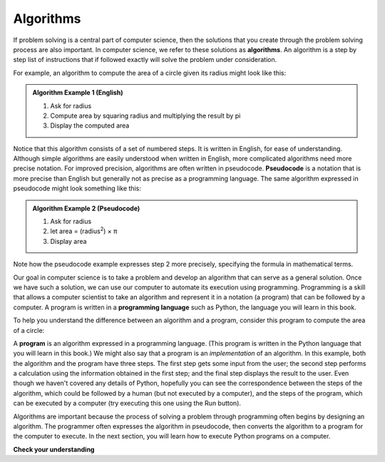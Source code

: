 ..  Copyright (C)  Brad Miller, David Ranum, Jeffrey Elkner, Peter Wentworth, Allen B. Downey, Chris
    Meyers, and Dario Mitchell.  Permission is granted to copy, distribute
    and/or modify this document under the terms of the GNU Free Documentation
    License, Version 1.3 or any later version published by the Free Software
    Foundation; with Invariant Sections being Forward, Prefaces, and
    Contributor List, no Front-Cover Texts, and no Back-Cover Texts.  A copy of
    the license is included in the section entitled "GNU Free Documentation
    License".

.. qnum::
   :prefix: intro-2-
   :start: 1

.. index:: programming language, algorithm, pseudocode,
           program

Algorithms
----------
           
If problem solving is a central part of computer science, then the solutions that you create through
the problem solving process are also important.  In computer science, we refer to these solutions
as **algorithms**.  An algorithm is a step by step list of instructions that if followed exactly will solve the problem under consideration.

For example, an algorithm to compute the area of a circle given its radius might look like this:

.. admonition:: Algorithm Example 1 (English)

    1. Ask for radius 
    2. Compute area by squaring radius and multiplying the result by pi
    3. Display the computed area 

Notice that this algorithm consists of a set of numbered steps. It is written in English, for ease of 
understanding. Although simple algorithms are easily understood when written in English, more complicated
algorithms need more precise notation. For improved precision, algorithms are often written in pseudocode. **Pseudocode** is
a notation that is more precise than English but generally not as precise as a programming language.
The same algorithm expressed in pseudocode might look something like this:

.. admonition:: Algorithm Example 2 (Pseudocode)

    1. Ask for radius 
    2. let area = (radius\ :sup:`2`) × π
    3. Display area 

Note how the pseudocode example expresses step 2 more precisely, specifying the formula in mathematical
terms.

Our goal in computer science is to take a problem and develop an algorithm that can serve as a general solution.  
Once we have such a solution, we can use our computer to automate its execution using programming. 
Programming is a skill that allows a computer scientist to take an algorithm and represent it in
a notation (a program) that can be followed by a computer.  A program is written in a **programming language**
such as Python, the language you will learn in this book.

To help you understand the difference between an algorithm and a program, consider this program to compute
the area of a circle:

.. activecode:: alg_impl
   :nocodelens:

   radius = int(input("Enter the radius:"))
   area = (radius * radius) * 3.1415
   print("The area of a circle with radius", radius, "is:", area)

A **program** is an algorithm expressed in a programming language. (This program is
written in the Python language that you will learn in this book.) We might also say
that a program is an *implementation* of an algorithm. In this example, both the
algorithm and the program have three steps. The first step gets some input from
the user; the second step performs a calculation using the information obtained
in the first step; and the final step displays the result to the user. Even
though we haven't covered any details of Python, hopefully you can see the
correspondence between the steps of the algorithm, which could be followed by a
human (but not executed by a computer), and the steps of the program, which can
be executed by a computer (try executing this one using the Run button).

Algorithms are important because the process of solving a problem through programming often begins
by designing an algorithm. The programmer often expresses the algorithm in
pseudocode, then converts the algorithm to a program for the computer to execute.
In the next section, you will learn how to execute Python programs on a computer.

**Check your understanding**

.. mchoice:: question1_1_2
   :practice: T
   :answer_a: A solution to a problem that can be solved by a computer.
   :answer_b: A step by step list of instructions that solve a problem.
   :answer_c: A series of instructions implemented in a programming language.
   :answer_d: A special kind of notation used by computer scientists.
   :correct: b
   :feedback_a: While it is true that algorithms often do solve problems, this is not the best answer.  An algorithm is more than just the solution to the problem for a computer.  An algorithm can be used to solve all sorts of problems, including those that have nothing to do with computers.
   :feedback_b: Algorithms are like recipes:  they must be followed exactly, they must be clear and unambiguous, and they must end.
   :feedback_c: Programming languages are used to express algorithms, but an algorithm does not have to be expressed in terms of a programming language.
   :feedback_d: Computer scientists sometimes use a special notation to illustrate or document an algorithm, but this is not the definition of an algorithm.

   An algorithm is:


